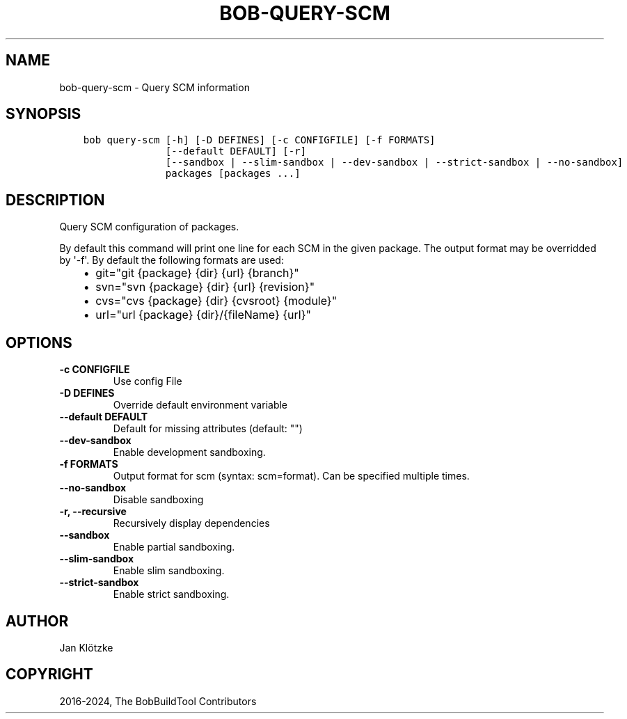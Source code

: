 .\" Man page generated from reStructuredText.
.
.
.nr rst2man-indent-level 0
.
.de1 rstReportMargin
\\$1 \\n[an-margin]
level \\n[rst2man-indent-level]
level margin: \\n[rst2man-indent\\n[rst2man-indent-level]]
-
\\n[rst2man-indent0]
\\n[rst2man-indent1]
\\n[rst2man-indent2]
..
.de1 INDENT
.\" .rstReportMargin pre:
. RS \\$1
. nr rst2man-indent\\n[rst2man-indent-level] \\n[an-margin]
. nr rst2man-indent-level +1
.\" .rstReportMargin post:
..
.de UNINDENT
. RE
.\" indent \\n[an-margin]
.\" old: \\n[rst2man-indent\\n[rst2man-indent-level]]
.nr rst2man-indent-level -1
.\" new: \\n[rst2man-indent\\n[rst2man-indent-level]]
.in \\n[rst2man-indent\\n[rst2man-indent-level]]u
..
.TH "BOB-QUERY-SCM" "1" "Nov 16, 2024" "0.25.0" "Bob"
.SH NAME
bob-query-scm \- Query SCM information
.SH SYNOPSIS
.INDENT 0.0
.INDENT 3.5
.sp
.nf
.ft C
bob query\-scm [\-h] [\-D DEFINES] [\-c CONFIGFILE] [\-f FORMATS]
              [\-\-default DEFAULT] [\-r]
              [\-\-sandbox | \-\-slim\-sandbox | \-\-dev\-sandbox | \-\-strict\-sandbox | \-\-no\-sandbox]
              packages [packages ...]
.ft P
.fi
.UNINDENT
.UNINDENT
.SH DESCRIPTION
.sp
Query SCM configuration of packages.
.sp
By default this command will print one line for each SCM in the given package.
The output format may be overridded by \(aq\-f\(aq. By default the following formats
are used:
.INDENT 0.0
.INDENT 3.5
.INDENT 0.0
.IP \(bu 2
git=\(dqgit {package} {dir} {url} {branch}\(dq
.IP \(bu 2
svn=\(dqsvn {package} {dir} {url} {revision}\(dq
.IP \(bu 2
cvs=\(dqcvs {package} {dir} {cvsroot} {module}\(dq
.IP \(bu 2
url=\(dqurl {package} {dir}/{fileName} {url}\(dq
.UNINDENT
.UNINDENT
.UNINDENT
.SH OPTIONS
.INDENT 0.0
.TP
.B \fB\-c CONFIGFILE\fP
Use config File
.TP
.B \fB\-D DEFINES\fP
Override default environment variable
.TP
.B \fB\-\-default DEFAULT\fP
Default for missing attributes (default: \(dq\(dq)
.TP
.B \fB\-\-dev\-sandbox\fP
Enable development sandboxing.
.TP
.B \fB\-f FORMATS\fP
Output format for scm (syntax: scm=format). Can be specified multiple times.
.TP
.B \fB\-\-no\-sandbox\fP
Disable sandboxing
.TP
.B \fB\-r, \-\-recursive\fP
Recursively display dependencies
.TP
.B \fB\-\-sandbox\fP
Enable partial sandboxing.
.TP
.B \fB\-\-slim\-sandbox\fP
Enable slim sandboxing.
.TP
.B \fB\-\-strict\-sandbox\fP
Enable strict sandboxing.
.UNINDENT
.SH AUTHOR
Jan Klötzke
.SH COPYRIGHT
2016-2024, The BobBuildTool Contributors
.\" Generated by docutils manpage writer.
.
